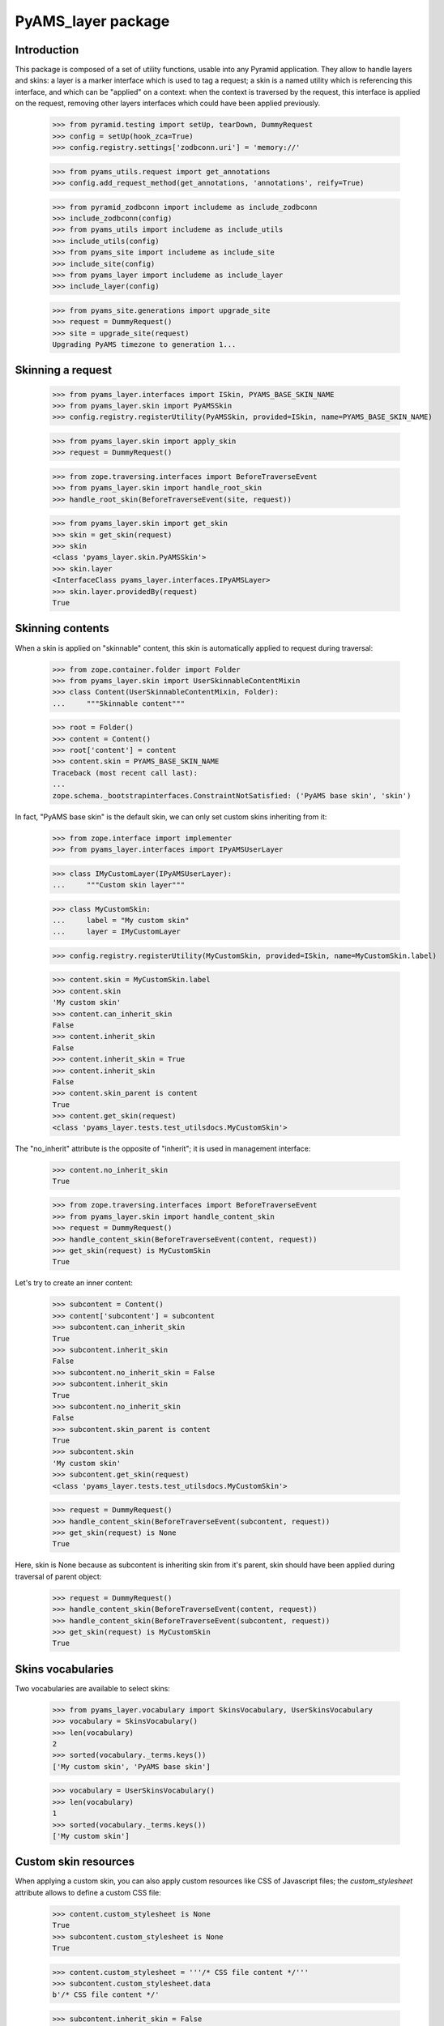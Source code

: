 
===================
PyAMS_layer package
===================

Introduction
------------

This package is composed of a set of utility functions, usable into any Pyramid application.
They allow to handle layers and skins: a layer is a marker interface which is used to tag a
request; a skin is a named utility which is referencing this interface, and which can be
"applied" on a context: when the context is traversed by the request, this interface is applied
on the request, removing other layers interfaces which could have been applied previously.

    >>> from pyramid.testing import setUp, tearDown, DummyRequest
    >>> config = setUp(hook_zca=True)
    >>> config.registry.settings['zodbconn.uri'] = 'memory://'

    >>> from pyams_utils.request import get_annotations
    >>> config.add_request_method(get_annotations, 'annotations', reify=True)

    >>> from pyramid_zodbconn import includeme as include_zodbconn
    >>> include_zodbconn(config)
    >>> from pyams_utils import includeme as include_utils
    >>> include_utils(config)
    >>> from pyams_site import includeme as include_site
    >>> include_site(config)
    >>> from pyams_layer import includeme as include_layer
    >>> include_layer(config)

    >>> from pyams_site.generations import upgrade_site
    >>> request = DummyRequest()
    >>> site = upgrade_site(request)
    Upgrading PyAMS timezone to generation 1...


Skinning a request
------------------

    >>> from pyams_layer.interfaces import ISkin, PYAMS_BASE_SKIN_NAME
    >>> from pyams_layer.skin import PyAMSSkin
    >>> config.registry.registerUtility(PyAMSSkin, provided=ISkin, name=PYAMS_BASE_SKIN_NAME)

    >>> from pyams_layer.skin import apply_skin
    >>> request = DummyRequest()

    >>> from zope.traversing.interfaces import BeforeTraverseEvent
    >>> from pyams_layer.skin import handle_root_skin
    >>> handle_root_skin(BeforeTraverseEvent(site, request))

    >>> from pyams_layer.skin import get_skin
    >>> skin = get_skin(request)
    >>> skin
    <class 'pyams_layer.skin.PyAMSSkin'>
    >>> skin.layer
    <InterfaceClass pyams_layer.interfaces.IPyAMSLayer>
    >>> skin.layer.providedBy(request)
    True


Skinning contents
-----------------

When a skin is applied on "skinnable" content, this skin is automatically applied to request
during traversal:

    >>> from zope.container.folder import Folder
    >>> from pyams_layer.skin import UserSkinnableContentMixin
    >>> class Content(UserSkinnableContentMixin, Folder):
    ...     """Skinnable content"""

    >>> root = Folder()
    >>> content = Content()
    >>> root['content'] = content
    >>> content.skin = PYAMS_BASE_SKIN_NAME
    Traceback (most recent call last):
    ...
    zope.schema._bootstrapinterfaces.ConstraintNotSatisfied: ('PyAMS base skin', 'skin')

In fact, "PyAMS base skin" is the default skin, we can only set custom skins inheriting from it:

    >>> from zope.interface import implementer
    >>> from pyams_layer.interfaces import IPyAMSUserLayer

    >>> class IMyCustomLayer(IPyAMSUserLayer):
    ...     """Custom skin layer"""

    >>> class MyCustomSkin:
    ...     label = "My custom skin"
    ...     layer = IMyCustomLayer

    >>> config.registry.registerUtility(MyCustomSkin, provided=ISkin, name=MyCustomSkin.label)

    >>> content.skin = MyCustomSkin.label
    >>> content.skin
    'My custom skin'
    >>> content.can_inherit_skin
    False
    >>> content.inherit_skin
    False
    >>> content.inherit_skin = True
    >>> content.inherit_skin
    False
    >>> content.skin_parent is content
    True
    >>> content.get_skin(request)
    <class 'pyams_layer.tests.test_utilsdocs.MyCustomSkin'>

The "no_inherit" attribute is the opposite of "inherit"; it is used in management interface:

    >>> content.no_inherit_skin
    True

    >>> from zope.traversing.interfaces import BeforeTraverseEvent
    >>> from pyams_layer.skin import handle_content_skin
    >>> request = DummyRequest()
    >>> handle_content_skin(BeforeTraverseEvent(content, request))
    >>> get_skin(request) is MyCustomSkin
    True

Let's try to create an inner content:

    >>> subcontent = Content()
    >>> content['subcontent'] = subcontent
    >>> subcontent.can_inherit_skin
    True
    >>> subcontent.inherit_skin
    False
    >>> subcontent.no_inherit_skin = False
    >>> subcontent.inherit_skin
    True
    >>> subcontent.no_inherit_skin
    False
    >>> subcontent.skin_parent is content
    True
    >>> subcontent.skin
    'My custom skin'
    >>> subcontent.get_skin(request)
    <class 'pyams_layer.tests.test_utilsdocs.MyCustomSkin'>

    >>> request = DummyRequest()
    >>> handle_content_skin(BeforeTraverseEvent(subcontent, request))
    >>> get_skin(request) is None
    True

Here, skin is None because as subcontent is inheriting skin from it's parent, skin should have
been applied during traversal of parent object:

    >>> request = DummyRequest()
    >>> handle_content_skin(BeforeTraverseEvent(content, request))
    >>> handle_content_skin(BeforeTraverseEvent(subcontent, request))
    >>> get_skin(request) is MyCustomSkin
    True


Skins vocabularies
------------------

Two vocabularies are available to select skins:

    >>> from pyams_layer.vocabulary import SkinsVocabulary, UserSkinsVocabulary
    >>> vocabulary = SkinsVocabulary()
    >>> len(vocabulary)
    2
    >>> sorted(vocabulary._terms.keys())
    ['My custom skin', 'PyAMS base skin']

    >>> vocabulary = UserSkinsVocabulary()
    >>> len(vocabulary)
    1
    >>> sorted(vocabulary._terms.keys())
    ['My custom skin']


Custom skin resources
---------------------

When applying a custom skin, you can also apply custom resources like CSS of Javascript files;
the *custom_stylesheet* attribute allows to define a custom CSS file:

    >>> content.custom_stylesheet is None
    True
    >>> subcontent.custom_stylesheet is None
    True

    >>> content.custom_stylesheet = '''/* CSS file content */'''
    >>> subcontent.custom_stylesheet.data
    b'/* CSS file content */'

    >>> subcontent.inherit_skin = False
    >>> subcontent.custom_stylesheet is None
    True
    >>> subcontent.inherit_skin = True

The *editor_stylesheet* attribute allows to define a custom stylesheet which will available in
HTML editor:

    >>> content.editor_stylesheet is None
    True
    >>> subcontent.editor_stylesheet is None
    True

    >>> content.editor_stylesheet = '''/* CSS editor content */'''
    >>> subcontent.editor_stylesheet.data
    b'/* CSS editor content */'

    >>> subcontent.inherit_skin = False
    >>> subcontent.editor_stylesheet is None
    True
    >>> subcontent.inherit_skin = True

Finally, the *custom_script* attribute can store a custom Javascript file:

    >>> content.custom_script is None
    True
    >>> subcontent.custom_script is None
    True

    >>> content.custom_script = '''/* JS custom content */'''
    >>> subcontent.custom_script.data
    b'/* JS custom content */'

    >>> subcontent.inherit_skin = False
    >>> subcontent.custom_script is None
    True
    >>> subcontent.inherit_skin = True


Automatic inclusion of Fanstatic resources
------------------------------------------

Custom resources will be included automatically into Fanstatic resources list; we have to create
a custom WSGI application to test this:

    >>> import webob
    >>> from fanstatic import Injector, get_needed
    >>> from fanstatic.core import set_resource_file_existence_checking

    >>> from pyams_utils.fanstatic import ResourceWithData
    >>> from pyams_utils.testing import library
    >>> set_resource_file_existence_checking(False)
    >>> x1 = ResourceWithData(library, 'a.js', data={'test-value': 'nested'})
    >>> set_resource_file_existence_checking(True)

The first step is to provide *global* resources for our skin:

    >>> from pyams_utils.adapter import ContextRequestViewAdapter
    >>> class MySkinResources(ContextRequestViewAdapter):
    ...     resources = (x1,)

    >>> from zope.interface import Interface
    >>> from pyams_layer.interfaces import IResources
    >>> config.registry.registerAdapter(MySkinResources,
    ...                                 (Interface, IMyCustomLayer, Interface),
    ...                                 provided=IResources)

    >>> from zope.interface import alsoProvides
    >>> from pyramid.interfaces import IRequest
    >>> from pyams_utils.interfaces.tales import ITALESExtension

    >>> def app(environ, start_response):
    ...     start_response('200 OK', [('Content-Type', 'text/html')])
    ...     needed = get_needed()
    ...     extension = config.registry.queryMultiAdapter((content, request, None),
    ...                                                   ITALESExtension,
    ...                                                   name='resources')
    ...     extension.render()
    ...     needed.set_base_url('http://example.com')
    ...     return [b'<html><head></head><body></body></html>']

    >>> from fanstatic import Injector
    >>> app = Injector(app)

    >>> from pyramid.request import Request
    >>> request = Request.blank('/')
    >>> request.context = content
    >>> request.registry = config.registry
    >>> alsoProvides(request, IRequest)
    >>> apply_skin(request, MyCustomSkin)

    >>> response = request.get_response(app)
    >>> print(response.body.decode())
    <html><head><script data-test-value="nested" type="text/javascript" src="http://example.com/fanstatic/foo/a.js"></script>
    <script type="text/javascript" src="http://localhost/content/++attr++custom_script?_=..." ></script>
    <link rel="stylesheet" type="text/css" href="http://localhost/content/++attr++custom_stylesheet?_=..." /></head><body></body></html>



Tests cleanup:

    >>> tearDown()
